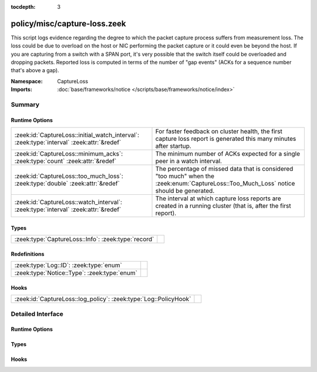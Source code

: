 :tocdepth: 3

policy/misc/capture-loss.zeek
=============================
.. zeek:namespace:: CaptureLoss

This script logs evidence regarding the degree to which the packet
capture process suffers from measurement loss.
The loss could be due to overload on the host or NIC performing
the packet capture or it could even be beyond the host.  If you are
capturing from a switch with a SPAN port, it's very possible that
the switch itself could be overloaded and dropping packets.
Reported loss is computed in terms of the number of "gap events" (ACKs
for a sequence number that's above a gap).

:Namespace: CaptureLoss
:Imports: :doc:`base/frameworks/notice </scripts/base/frameworks/notice/index>`

Summary
~~~~~~~
Runtime Options
###############
========================================================================================= =================================================================
:zeek:id:`CaptureLoss::initial_watch_interval`: :zeek:type:`interval` :zeek:attr:`&redef` For faster feedback on cluster health, the first capture loss
                                                                                          report is generated this many minutes after startup.
:zeek:id:`CaptureLoss::minimum_acks`: :zeek:type:`count` :zeek:attr:`&redef`              The minimum number of ACKs expected for a single peer in a
                                                                                          watch interval.
:zeek:id:`CaptureLoss::too_much_loss`: :zeek:type:`double` :zeek:attr:`&redef`            The percentage of missed data that is considered "too much"
                                                                                          when the :zeek:enum:`CaptureLoss::Too_Much_Loss` notice should be
                                                                                          generated.
:zeek:id:`CaptureLoss::watch_interval`: :zeek:type:`interval` :zeek:attr:`&redef`         The interval at which capture loss reports are created in a
                                                                                          running cluster (that is, after the first report).
========================================================================================= =================================================================

Types
#####
=================================================== =
:zeek:type:`CaptureLoss::Info`: :zeek:type:`record` 
=================================================== =

Redefinitions
#############
============================================ =
:zeek:type:`Log::ID`: :zeek:type:`enum`      
:zeek:type:`Notice::Type`: :zeek:type:`enum` 
============================================ =

Hooks
#####
================================================================ =
:zeek:id:`CaptureLoss::log_policy`: :zeek:type:`Log::PolicyHook` 
================================================================ =


Detailed Interface
~~~~~~~~~~~~~~~~~~
Runtime Options
###############
.. zeek:id:: CaptureLoss::initial_watch_interval

   :Type: :zeek:type:`interval`
   :Attributes: :zeek:attr:`&redef`
   :Default: ``1.0 min``

   For faster feedback on cluster health, the first capture loss
   report is generated this many minutes after startup.

.. zeek:id:: CaptureLoss::minimum_acks

   :Type: :zeek:type:`count`
   :Attributes: :zeek:attr:`&redef`
   :Default: ``1``

   The minimum number of ACKs expected for a single peer in a
   watch interval. If the number seen is less than this,
   :zeek:enum:`CaptureLoss::Too_Little_Traffic` is raised.

.. zeek:id:: CaptureLoss::too_much_loss

   :Type: :zeek:type:`double`
   :Attributes: :zeek:attr:`&redef`
   :Default: ``0.1``

   The percentage of missed data that is considered "too much"
   when the :zeek:enum:`CaptureLoss::Too_Much_Loss` notice should be
   generated. The value is expressed as a double between 0 and 1 with 1
   being 100%.

.. zeek:id:: CaptureLoss::watch_interval

   :Type: :zeek:type:`interval`
   :Attributes: :zeek:attr:`&redef`
   :Default: ``15.0 mins``

   The interval at which capture loss reports are created in a
   running cluster (that is, after the first report).

Types
#####
.. zeek:type:: CaptureLoss::Info

   :Type: :zeek:type:`record`

      ts: :zeek:type:`time` :zeek:attr:`&log`
         Timestamp for when the measurement occurred.

      ts_delta: :zeek:type:`interval` :zeek:attr:`&log`
         The time delay between this measurement and the last.

      peer: :zeek:type:`string` :zeek:attr:`&log`
         In the event that there are multiple Zeek instances logging
         to the same host, this distinguishes each peer with its
         individual name.

      gaps: :zeek:type:`count` :zeek:attr:`&log`
         Number of missed ACKs from the previous measurement interval.

      acks: :zeek:type:`count` :zeek:attr:`&log`
         Total number of ACKs seen in the previous measurement interval.

      percent_lost: :zeek:type:`double` :zeek:attr:`&log`
         Percentage of ACKs seen where the data being ACKed wasn't seen.


Hooks
#####
.. zeek:id:: CaptureLoss::log_policy

   :Type: :zeek:type:`Log::PolicyHook`



